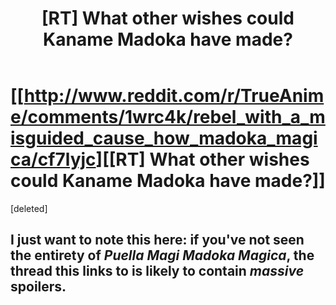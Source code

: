 #+TITLE: [RT] What other wishes could Kaname Madoka have made?

* [[http://www.reddit.com/r/TrueAnime/comments/1wrc4k/rebel_with_a_misguided_cause_how_madoka_magica/cf7lyjc][[RT] What other wishes could Kaname Madoka have made?]]
:PROPERTIES:
:Score: 4
:DateUnix: 1392650238.0
:DateShort: 2014-Feb-17
:END:
[deleted]


** I just want to note this here: if you've not seen the entirety of /Puella Magi Madoka Magica/, the thread this links to is likely to contain /massive/ spoilers.
:PROPERTIES:
:Author: WorkingMouse
:Score: 5
:DateUnix: 1392670995.0
:DateShort: 2014-Feb-18
:END:
